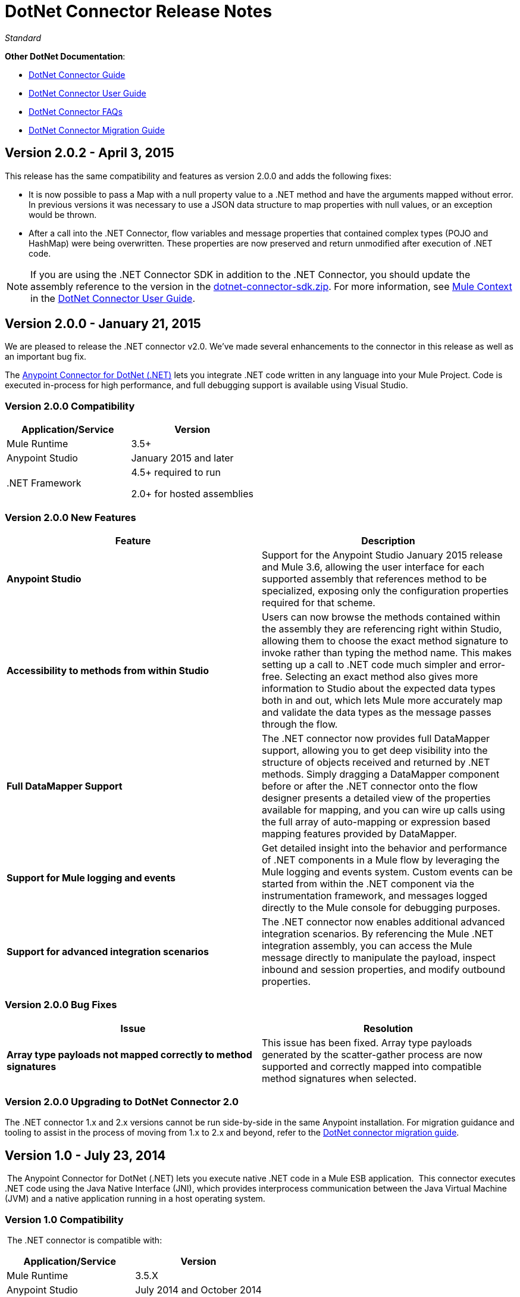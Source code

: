 = DotNet Connector Release Notes
:keywords: release notes, connectors, dotnet

_Standard_


*Other DotNet Documentation*:

* link:/documentation/display/current/DotNet+Connector+Guide[DotNet Connector Guide]
* link:/documentation/display/current/DotNet+Connector+User+Guide[DotNet Connector User Guide]
* link:/documentation/display/current/DotNet+Connector+FAQs[DotNet Connector FAQs]
* link:/documentation/display/current/DotNet+Connector+Migration+Guide[DotNet Connector Migration Guide]

== Version 2.0.2 - April 3, 2015

This release has the same compatibility and features as version 2.0.0 and adds the following fixes:

* It is now possible to pass a Map with a null property value to a .NET method and have the arguments mapped without error. In previous versions it was necessary to use a JSON data structure to map properties with null values, or an exception would be thrown.
* After a call into the .NET Connector, flow variables and message properties that contained complex types (POJO and HashMap) were being overwritten. These properties are now preserved and return unmodified after execution of .NET code.

[NOTE]
If you are using the .NET Connector SDK in addition to the .NET Connector, you should update the assembly reference to the version in the link:/documentation/download/attachments/123338982/dotnet-connector-sdk.zip?version=1&modificationDate=1428086506273[dotnet-connector-sdk.zip]. For more information, see http://www.mulesoft.org/documentation/display/current/DotNet+Connector+User+Guide#DotNetConnectorUserGuide-MuleContext[Mule Context] in the link:/documentation/display/current/DotNet+Connector+User+Guide[DotNet Connector User Guide].


== Version 2.0.0 - January 21, 2015

We are pleased to release the .NET connector v2.0. We've made several enhancements to the connector in this release as well as an important bug fix.

The link:/documentation/display/current/DotNet+Connector+Guide[Anypoint Connector for DotNet (.NET)] lets you integrate .NET code written in any language into your Mule Project. Code is executed in-process for high performance, and full debugging support is available using Visual Studio.

=== Version 2.0.0 Compatibility

[width="100%",cols="50%,50%",options="header",]
|===
a|
Application/Service

 a|
Version

|Mule Runtime |3.5+
|Anypoint Studio |January 2015 and later
|.NET Framework a|
4.5+ required to run

2.0+ for hosted assemblies

|===

=== Version 2.0.0 New Features 

[width="100%",cols="50%,50%",options="header",]
|===
|Feature |Description
|*Anypoint Studio* |Support for the Anypoint Studio January 2015 release and Mule 3.6, allowing the user interface for each supported assembly that references method to be specialized, exposing only the configuration properties required for that scheme.
|*Accessibility to methods from within Studio* |Users can now browse the methods contained within the assembly they are referencing right within Studio, allowing them to choose the exact method signature to invoke rather than typing the method name. This makes setting up a call to .NET code much simpler and error-free. Selecting an exact method also gives more information to Studio about the expected data types both in and out, which lets Mule more accurately map and validate the data types as the message passes through the flow.
|*Full DataMapper Support* |The .NET connector now provides full DataMapper support, allowing you to get deep visibility into the structure of objects received and returned by .NET methods. Simply dragging a DataMapper component before or after the .NET connector onto the flow designer presents a detailed view of the properties available for mapping, and you can wire up calls using the full array of auto-mapping or expression based mapping features provided by DataMapper.
| *Support for Mule logging and events* |Get detailed insight into the behavior and performance of .NET components in a Mule flow by leveraging the Mule logging and events system. Custom events can be started from within the .NET component via the instrumentation framework, and messages logged directly to the Mule console for debugging purposes.
|*Support for advanced integration scenarios* a|
The .NET connector now enables additional advanced integration scenarios. By referencing the Mule .NET integration assembly, you can access the Mule message directly to manipulate the payload, inspect inbound and session properties, and modify outbound properties.
|===


=== Version 2.0.0 Bug Fixes

[cols=",",options="header",]
|===
|Issue |Resolution
|*Array type payloads not mapped correctly to method signatures* |This issue has been fixed. Array type payloads generated by the scatter-gather process are now supported and correctly mapped into compatible method signatures when selected.
|===

=== Version 2.0.0 Upgrading to DotNet Connector 2.0

The .NET connector 1.x and 2.x versions cannot be run side-by-side in the same Anypoint installation. For migration guidance and tooling to assist in the process of moving from 1.x to 2.x and beyond, refer to the link:/documentation/display/current/DotNet+Connector+Migration+Guide[DotNet connector migration guide].

== Version 1.0 - July 23, 2014

 The Anypoint Connector for DotNet (.NET) lets you execute native .NET code in a Mule ESB application.  This connector executes .NET code using the Java Native Interface (JNI), which provides interprocess communication between the Java Virtual Machine (JVM) and a native application running in a host operating system.

=== Version 1.0 Compatibility

 The .NET connector is compatible with:

[width="100%",cols="50%,50%",options="header",]
|===
a|
Application/Service

 a|
Version

|Mule Runtime |3.5.X
|Anypoint Studio |July 2014 and October 2014
|.NET Framework |4.0/4.5
|===

== See Also

* Learn how to http://www.mulesoft.org/documentation/display/current/Anypoint+Exchange#AnypointExchange-InstallingaConnectorfromAnypointExchange[Install Anypoint Connectors] using Anypoint Exchange.
* Access MuleSoft’s http://forum.mulesoft.org/mulesoft[Forum] to pose questions and get help from Mule’s broad community of users.
* To access MuleSoft’s expert support team, http://www.mulesoft.com/mule-esb-subscription[subscribe] to Mule ESB Enterprise and log into MuleSoft http://www.mulesoft.com/support-login[Customer Portal]. 
